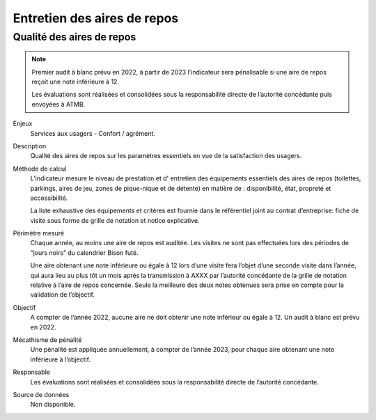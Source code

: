 Entretien des aires de repos
=============================

Qualité des aires de repos
---------------------------

.. note::

   Premier audit à blanc prévu en 2022, à partir de 2023 l'indicateur sera pénalisable si une aire de repos reçoit une note inférieure à 12.
   
   Les évaluations sont réalisées et consolidées sous la responsabilité directe de l’autorité concédante puis envoyées à ATMB.
   
   
Enjeux
  Services aux usagers - Confort / agrément.
  
Description
  Qualité des aires de repos sur les paramètres essentiels en vue de la satisfaction des usagers.          

Méthode de calcul
  L’indicateur mesure le niveau de prestation et d' entretien des équipements essentiels des aires de repos (toilettes, parkings, aires de jeu, zones de pique-nique et de détente) en matière de : disponibilité, état, propreté et accessibilité.
  
  La liste exhaustive des équipements et critères est fournie dans le référentiel joint au contrat d’entreprise: fiche de visite sous forme de grille de notation et notice explicative.   

Périmètre mesuré
  Chaque année, au moins une aire de repos est auditée. Les visites ne sont pas effectuées lors des périodes de “jours noirs” du calendrier Bison futé.
  
  Une aire obtenant une note inférieure ou égale à 12 lors d’une visite fera l’objet d’une seconde visite dans l’année, qui aura lieu au plus tôt un mois après la transmission à AXXX par l’autorité concédante de la grille de notation relative à l’aire de repos concernée. Seule la meilleure des deux notes obtenues sera prise en compte pour la validation de l’objectif.      

Objectif
  A compter de l’année 2022, aucune aire ne doit obtenir une note inférieur ou égale à 12. Un audit à blanc est prévu en 2022.
  
Mécathisme de pénalité
  Une pénalité est appliquée annuellement, à compter de l’année 2023, pour chaque aire obtenant une note inférieure à l’objectif.   

Responsable
  Les évaluations sont réalisées et consolidées sous la responsabilité directe de l’autorité concédante.

Source de données
  Non disponible. 

